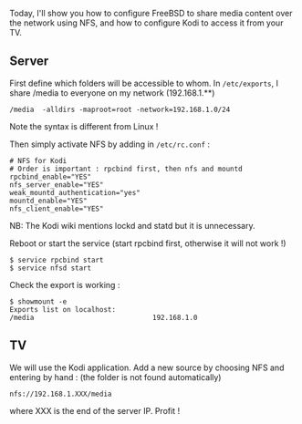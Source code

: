 Today, I'll show you how to configure FreeBSD to share media content
over the network using NFS, and how to configure Kodi to access it from
your TV.

** Server
   :PROPERTIES:
   :CUSTOM_ID: server
   :END:
First define which folders will be accessible to whom. In
=/etc/exports=, I share /media to everyone on my network (192.168.1.**)

#+begin_src shell
  /media  -alldirs -maproot=root -network=192.168.1.0/24
#+end_src

Note the syntax is different from Linux !

Then simply activate NFS by adding in =/etc/rc.conf= :

#+begin_src shell
  # NFS for Kodi
  # Order is important : rpcbind first, then nfs and mountd
  rpcbind_enable="YES"
  nfs_server_enable="YES"
  weak_mountd_authentication="yes"
  mountd_enable="YES"
  nfs_client_enable="YES"
#+end_src

NB: The Kodi wiki mentions lockd and statd but it is unnecessary.

Reboot or start the service (start rpcbind first, otherwise it will not
work !)

#+begin_src shell
  $ service rpcbind start
  $ service nfsd start
#+end_src

Check the export is working :

#+begin_src shell
  $ showmount -e
  Exports list on localhost:
  /media                             192.168.1.0
#+end_src

** TV
   :PROPERTIES:
   :CUSTOM_ID: tv
   :END:
We will use the Kodi application. Add a new source by choosing NFS and
entering by hand : (the folder is not found automatically)

=nfs://192.168.1.XXX/media=

where XXX is the end of the server IP. Profit !
